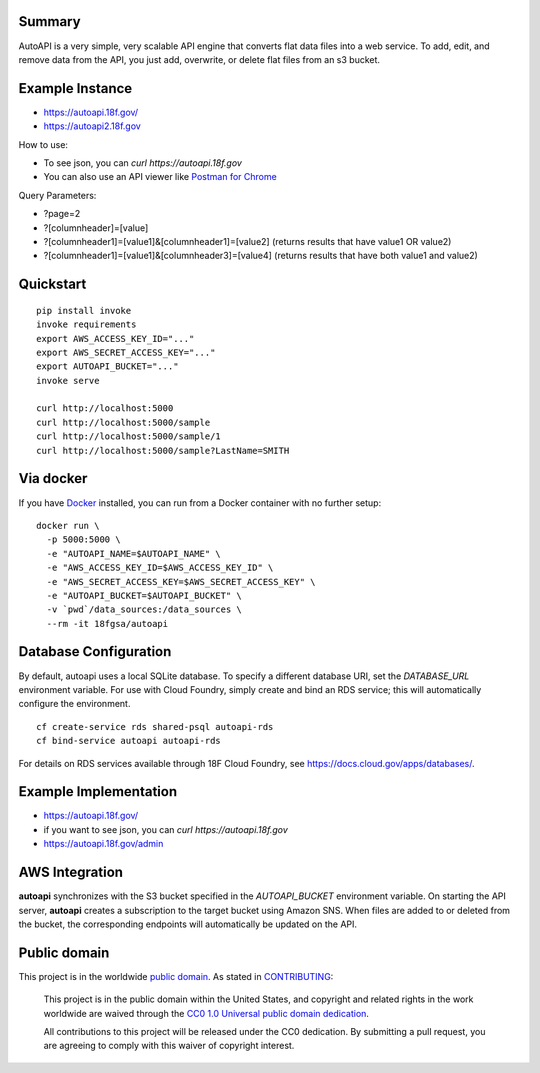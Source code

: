 Summary
-------

AutoAPI is a very simple, very scalable API engine that converts flat data files into a web service.  To add, edit, and remove data from the API, you just add, overwrite, or delete flat files from an s3 bucket.

Example Instance
----------------

* https://autoapi.18f.gov/
* https://autoapi2.18f.gov

How to use:

* To see json, you can `curl https://autoapi.18f.gov`
* You can also use an API viewer like `Postman for Chrome <https://chrome.google.com/webstore/detail/postman/fhbjgbiflinjbdggehcddcbncdddomop?hl=en>`_

Query Parameters:

* ?page=2
* ?[columnheader]=[value]
* ?[columnheader1]=[value1]&[columnheader1]=[value2]  (returns results that have value1 OR value2)
* ?[columnheader1]=[value1]&[columnheader3]=[value4]  (returns results that have both value1 and value2)



Quickstart
----------

::

    pip install invoke
    invoke requirements
    export AWS_ACCESS_KEY_ID="..."
    export AWS_SECRET_ACCESS_KEY="..."
    export AUTOAPI_BUCKET="..."
    invoke serve

    curl http://localhost:5000
    curl http://localhost:5000/sample
    curl http://localhost:5000/sample/1
    curl http://localhost:5000/sample?LastName=SMITH

Via docker
----------

If you have `Docker <http://docker.io>`_ installed, you can run from a Docker
container with no further setup::

    docker run \
      -p 5000:5000 \
      -e "AUTOAPI_NAME=$AUTOAPI_NAME" \
      -e "AWS_ACCESS_KEY_ID=$AWS_ACCESS_KEY_ID" \
      -e "AWS_SECRET_ACCESS_KEY=$AWS_SECRET_ACCESS_KEY" \
      -e "AUTOAPI_BUCKET=$AUTOAPI_BUCKET" \
      -v `pwd`/data_sources:/data_sources \
      --rm -it 18fgsa/autoapi

Database Configuration
----------------------

By default, autoapi uses a local SQLite database. To specify a different database URI, set the `DATABASE_URL` environment variable. For use with Cloud Foundry, simply create and bind an RDS service; this will automatically configure the environment.

::

    cf create-service rds shared-psql autoapi-rds
    cf bind-service autoapi autoapi-rds

For details on RDS services available through 18F Cloud Foundry, see https://docs.cloud.gov/apps/databases/.

Example Implementation
----------------------

* https://autoapi.18f.gov/
* if you want to see json, you can `curl https://autoapi.18f.gov`
* https://autoapi.18f.gov/admin

AWS Integration
---------------

**autoapi** synchronizes with the S3 bucket specified in the `AUTOAPI_BUCKET` environment variable. On starting the API server, **autoapi** creates a subscription to the target bucket using Amazon SNS. When files are added to or deleted from the bucket, the corresponding endpoints will automatically be updated on the API.


Public domain
---------------

This project is in the worldwide `public domain <LICENSE.md>`_. As stated in `CONTRIBUTING <CONTRIBUTING.md>`_:

	This project is in the public domain within the United States, and copyright and related rights in the work worldwide are waived through the `CC0 1.0 Universal public domain dedication <https://creativecommons.org/publicdomain/zero/1.0/>`_.

	All contributions to this project will be released under the CC0 dedication. By submitting a pull request, you are agreeing to comply with this waiver of copyright interest.
